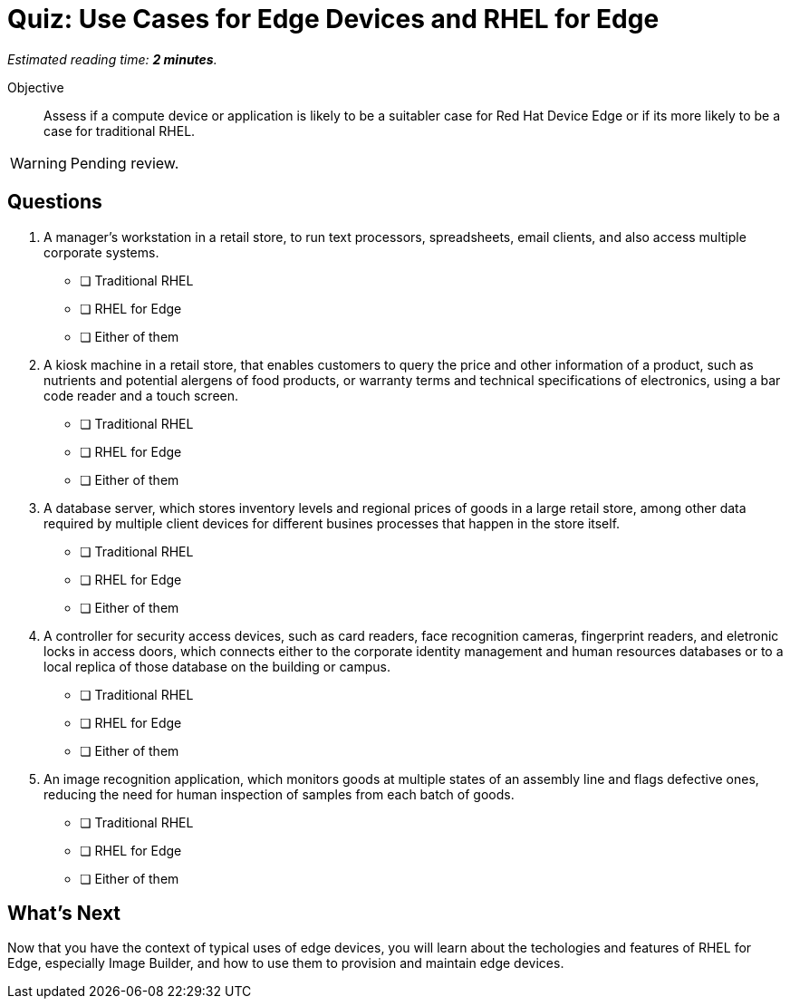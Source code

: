 :time_estimate: 2

= Quiz: Use Cases for Edge Devices and RHEL for Edge

_Estimated reading time: *{time_estimate} minutes*._

Objective::

Assess if a compute device or application is likely to be a suitabler case for Red Hat Device Edge or if its more likely to be a case for traditional RHEL.

WARNING: Pending review.

== Questions

1. A manager's workstation in a retail store, to run text processors, spreadsheets, email clients, and also access multiple corporate systems.

* [ ] Traditional RHEL
* [ ] RHEL for Edge
* [ ] Either of them

2. A kiosk machine in a retail store, that enables customers to query the price and other information of a product, such as nutrients and potential alergens of food products, or warranty terms and technical specifications of electronics, using a bar code reader and a touch screen.

* [ ] Traditional RHEL
* [ ] RHEL for Edge
* [ ] Either of them

3. A database server, which stores inventory levels and regional prices of goods in a large retail store, among other data required by multiple client devices for different busines processes that happen in the store itself.

* [ ] Traditional RHEL
* [ ] RHEL for Edge
* [ ] Either of them

4. A controller for security access devices, such as card readers, face recognition cameras, fingerprint readers, and eletronic locks in access doors, which connects either to the corporate identity management and human resources databases or to a local replica of those database on the building or campus.

* [ ] Traditional RHEL
* [ ] RHEL for Edge
* [ ] Either of them

5. An image recognition application, which monitors goods at multiple states of an assembly line and flags defective ones, reducing the need for human inspection of samples from each batch of goods.

* [ ] Traditional RHEL
* [ ] RHEL for Edge
* [ ] Either of them

== What's Next

Now that you have the context of typical uses of edge devices, you will learn about the techologies and features of RHEL for Edge, especially Image Builder, and how to use them to provision and maintain edge devices.